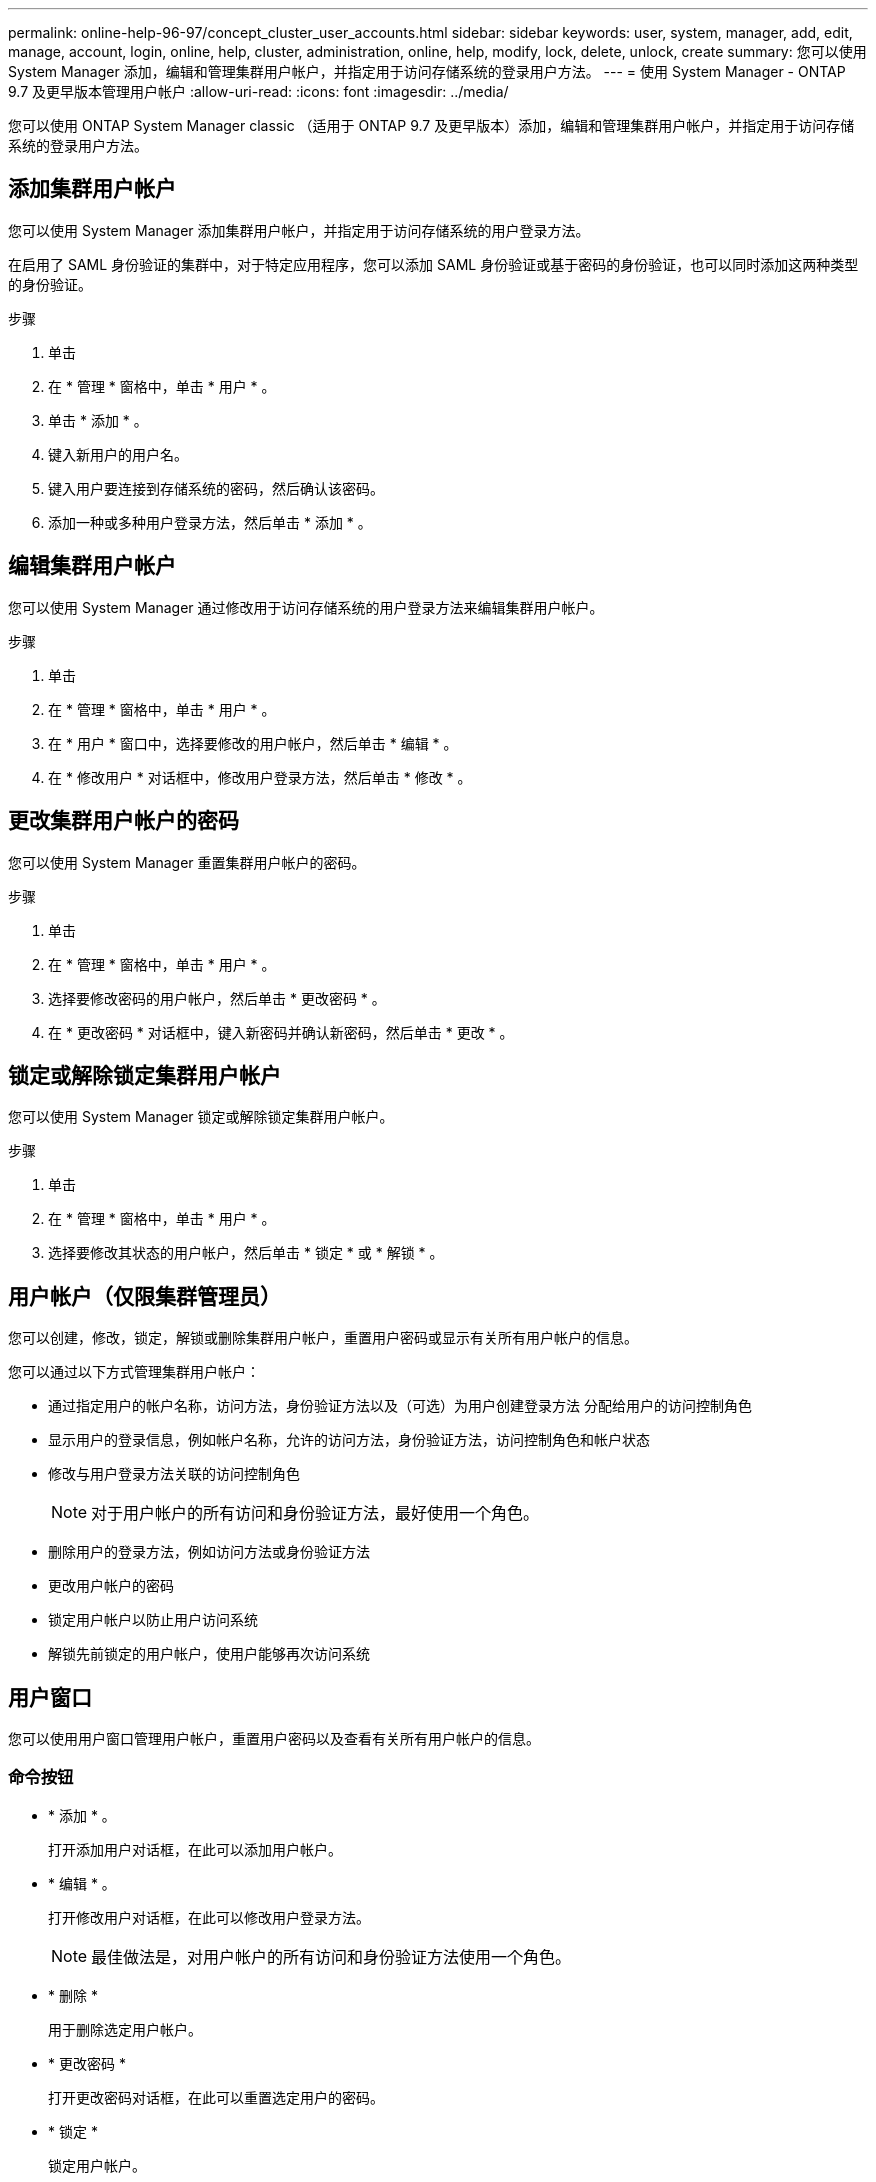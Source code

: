 ---
permalink: online-help-96-97/concept_cluster_user_accounts.html 
sidebar: sidebar 
keywords: user, system, manager, add, edit, manage, account, login, online, help, cluster, administration, online, help, modify, lock, delete, unlock, create 
summary: 您可以使用 System Manager 添加，编辑和管理集群用户帐户，并指定用于访问存储系统的登录用户方法。 
---
= 使用 System Manager - ONTAP 9.7 及更早版本管理用户帐户
:allow-uri-read: 
:icons: font
:imagesdir: ../media/


[role="lead"]
您可以使用 ONTAP System Manager classic （适用于 ONTAP 9.7 及更早版本）添加，编辑和管理集群用户帐户，并指定用于访问存储系统的登录用户方法。



== 添加集群用户帐户

您可以使用 System Manager 添加集群用户帐户，并指定用于访问存储系统的用户登录方法。

在启用了 SAML 身份验证的集群中，对于特定应用程序，您可以添加 SAML 身份验证或基于密码的身份验证，也可以同时添加这两种类型的身份验证。

.步骤
. 单击 *image:../media/nas_bridge_202_icon_settings_olh_96_97.gif[""]*
. 在 * 管理 * 窗格中，单击 * 用户 * 。
. 单击 * 添加 * 。
. 键入新用户的用户名。
. 键入用户要连接到存储系统的密码，然后确认该密码。
. 添加一种或多种用户登录方法，然后单击 * 添加 * 。




== 编辑集群用户帐户

您可以使用 System Manager 通过修改用于访问存储系统的用户登录方法来编辑集群用户帐户。

.步骤
. 单击 *image:../media/nas_bridge_202_icon_settings_olh_96_97.gif[""]*
. 在 * 管理 * 窗格中，单击 * 用户 * 。
. 在 * 用户 * 窗口中，选择要修改的用户帐户，然后单击 * 编辑 * 。
. 在 * 修改用户 * 对话框中，修改用户登录方法，然后单击 * 修改 * 。




== 更改集群用户帐户的密码

您可以使用 System Manager 重置集群用户帐户的密码。

.步骤
. 单击 *image:../media/nas_bridge_202_icon_settings_olh_96_97.gif[""]*
. 在 * 管理 * 窗格中，单击 * 用户 * 。
. 选择要修改密码的用户帐户，然后单击 * 更改密码 * 。
. 在 * 更改密码 * 对话框中，键入新密码并确认新密码，然后单击 * 更改 * 。




== 锁定或解除锁定集群用户帐户

您可以使用 System Manager 锁定或解除锁定集群用户帐户。

.步骤
. 单击 *image:../media/nas_bridge_202_icon_settings_olh_96_97.gif[""]*
. 在 * 管理 * 窗格中，单击 * 用户 * 。
. 选择要修改其状态的用户帐户，然后单击 * 锁定 * 或 * 解锁 * 。




== 用户帐户（仅限集群管理员）

您可以创建，修改，锁定，解锁或删除集群用户帐户，重置用户密码或显示有关所有用户帐户的信息。

您可以通过以下方式管理集群用户帐户：

* 通过指定用户的帐户名称，访问方法，身份验证方法以及（可选）为用户创建登录方法 分配给用户的访问控制角色
* 显示用户的登录信息，例如帐户名称，允许的访问方法，身份验证方法，访问控制角色和帐户状态
* 修改与用户登录方法关联的访问控制角色
+
[NOTE]
====
对于用户帐户的所有访问和身份验证方法，最好使用一个角色。

====
* 删除用户的登录方法，例如访问方法或身份验证方法
* 更改用户帐户的密码
* 锁定用户帐户以防止用户访问系统
* 解锁先前锁定的用户帐户，使用户能够再次访问系统




== 用户窗口

您可以使用用户窗口管理用户帐户，重置用户密码以及查看有关所有用户帐户的信息。



=== 命令按钮

* * 添加 * 。
+
打开添加用户对话框，在此可以添加用户帐户。

* * 编辑 * 。
+
打开修改用户对话框，在此可以修改用户登录方法。

+
[NOTE]
====
最佳做法是，对用户帐户的所有访问和身份验证方法使用一个角色。

====
* * 删除 *
+
用于删除选定用户帐户。

* * 更改密码 *
+
打开更改密码对话框，在此可以重置选定用户的密码。

* * 锁定 *
+
锁定用户帐户。

* * 刷新 *
+
更新窗口中的信息。





=== 用户列表

用户列表下方的区域显示有关选定用户的详细信息。

* * 用户 *
+
显示用户帐户的名称。

* * 帐户已锁定 *
+
显示用户帐户是否已锁定。





=== 用户登录方法区域

* * 应用程序 *
+
显示用户可用于访问存储系统的访问方法。支持的访问方法包括：

+
** 系统控制台（控制台）
** HTTP （ S ）（ http ）
** ONTAP API （ ontapi ）
** 服务处理器（ service-processor ）
** SSH （ ssh ）


* * 身份验证 *
+
显示支持的默认身份验证方法，即 "`password` " 。

* * 角色 *
+
显示选定用户的角色。


